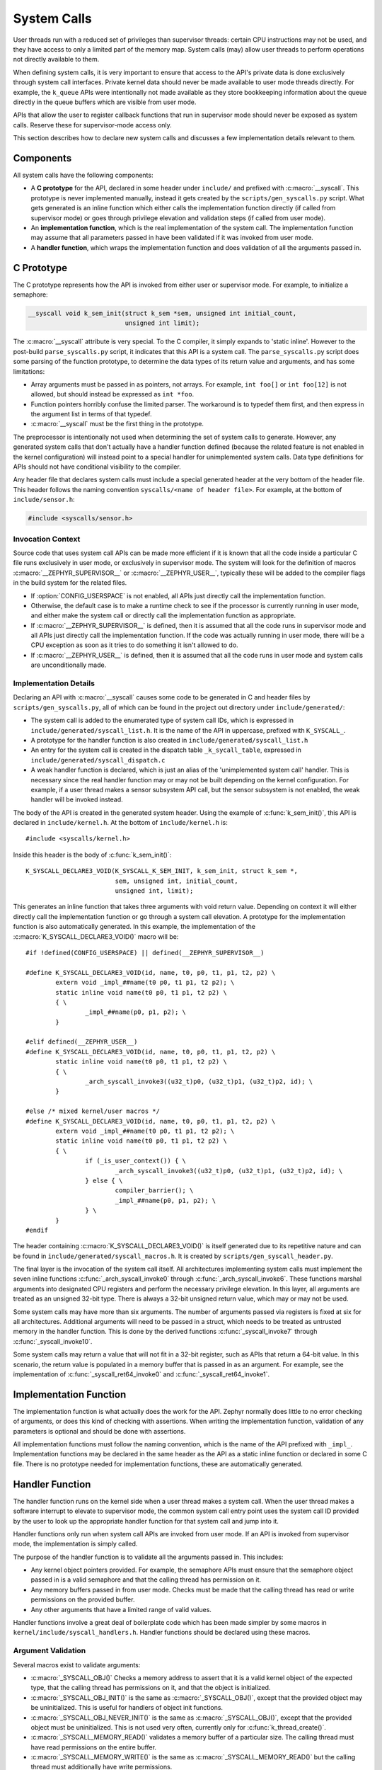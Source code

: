 .. _syscalls:

System Calls
############
User threads run with a reduced set of privileges than supervisor threads:
certain CPU instructions may not be used, and they have access to only a
limited part of the memory map. System calls (may) allow user threads to
perform operations not directly available to them.

When defining system calls, it is very important to ensure that access to the
API's private data is done exclusively through system call interfaces.
Private kernel data should never be made available to user mode threads
directly. For example, the ``k_queue`` APIs were intentionally not made
available as they store bookkeeping information about the queue directly
in the queue buffers which are visible from user mode.

APIs that allow the user to register callback functions that run in
supervisor mode should never be exposed as system calls. Reserve these
for supervisor-mode access only.

This section describes how to declare new system calls and discusses a few
implementation details relevant to them.

Components
==========

All system calls have the following components:

* A **C prototype** for the API, declared in some header under ``include/`` and
  prefixed with :c:macro:`__syscall`.  This prototype is never implemented
  manually, instead it gets created by the ``scripts/gen_syscalls.py`` script.
  What gets generated is an inline function which either calls the
  implementation function directly (if called from supervisor mode) or goes
  through privilege elevation and validation steps (if called from user
  mode).

* An **implementation function**, which is the real implementation of the
  system call. The implementation function may assume that all parameters
  passed in have been validated if it was invoked from user mode.

* A **handler function**, which wraps the implementation function and does
  validation of all the arguments passed in.

C Prototype
===========

The C prototype represents how the API is invoked from either user or
supervisor mode. For example, to initialize a semaphore:

.. code-block:: c

    __syscall void k_sem_init(struct k_sem *sem, unsigned int initial_count,
                              unsigned int limit);

The :c:macro:`__syscall` attribute is very special. To the C compiler, it
simply expands to 'static inline'. However to the post-build
``parse_syscalls.py`` script, it indicates that this API is a system call.
The ``parse_syscalls.py`` script does some parsing of the function prototype,
to determine the data types of its return value and arguments, and has some
limitations:

* Array arguments must be passed in as pointers, not arrays. For example,
  ``int foo[]`` or ``int foo[12]`` is not allowed, but should instead be
  expressed as ``int *foo``.

* Function pointers horribly confuse the limited parser. The workaround is
  to typedef them first, and then express in the argument list in terms
  of that typedef.

* :c:macro:`__syscall` must be the first thing in the prototype.

The preprocessor is intentionally not used when determining the set of
system calls to generate. However, any generated system calls that don't
actually have a handler function defined (because the related feature is not
enabled in the kernel configuration) will instead point to a special handler
for unimplemented system calls. Data type definitions for APIs should not
have conditional visibility to the compiler.

Any header file that declares system calls must include a special generated
header at the very bottom of the header file. This header follows the
naming convention ``syscalls/<name of header file>``. For example, at the
bottom of ``include/sensor.h``:

.. code-block:: c

    #include <syscalls/sensor.h>

Invocation Context
------------------

Source code that uses system call APIs can be made more efficient if it is
known that all the code inside a particular C file runs exclusively in
user mode, or exclusively in supervisor mode. The system will look for
the definition of macros :c:macro:`__ZEPHYR_SUPERVISOR__` or
:c:macro:`__ZEPHYR_USER__`, typically these will be added to the compiler
flags in the build system for the related files.

* If :option:`CONFIG_USERSPACE` is not enabled, all APIs just directly call
  the implementation function.

* Otherwise, the default case is to make a runtime check to see if the
  processor is currently running in user mode, and either make the system call
  or directly call the implementation function as appropriate.

* If :c:macro:`__ZEPHYR_SUPERVISOR__` is defined, then it is assumed that
  all the code runs in supervisor mode and all APIs just directly call the
  implementation function. If the code was actually running in user mode,
  there will be a CPU exception as soon as it tries to do something it isn't
  allowed to do.

* If :c:macro:`__ZEPHYR_USER__` is defined, then it is assumed that all the
  code runs in user mode and system calls are unconditionally made.

Implementation Details
----------------------

Declaring an API with :c:macro:`__syscall` causes some code to be generated in
C and header files by ``scripts/gen_syscalls.py``, all of which can be found in
the project out directory under ``include/generated/``:

* The system call is added to the enumerated type of system call IDs,
  which is expressed in ``include/generated/syscall_list.h``. It is the name
  of the API in uppercase, prefixed with ``K_SYSCALL_``.

* A prototype for the handler function is also created in
  ``include/generated/syscall_list.h``

* An entry for the system call is created in the dispatch table
  ``_k_sycall_table``, expressed in ``include/generated/syscall_dispatch.c``

* A weak handler function is declared, which is just an alias of the
  'unimplemented system call' handler. This is necessary since the real
  handler function may or may not be built depending on the kernel
  configuration. For example, if a user thread makes a sensor subsystem
  API call, but the sensor subsystem is not enabled, the weak handler
  will be invoked instead.

The body of the API is created in the generated system header. Using the
example of :c:func:`k_sem_init()`, this API is declared in
``include/kernel.h``. At the bottom of ``include/kernel.h`` is::

    #include <syscalls/kernel.h>

Inside this header is the body of :c:func:`k_sem_init()`::

    K_SYSCALL_DECLARE3_VOID(K_SYSCALL_K_SEM_INIT, k_sem_init, struct k_sem *,
                            sem, unsigned int, initial_count,
                            unsigned int, limit);

This generates an inline function that takes three arguments with void
return value. Depending on context it will either directly call the
implementation function or go through a system call elevation. A
prototype for the implementation function is also automatically generated.
In this example, the implementation of the :c:macro:`K_SYSCALL_DECLARE3_VOID()`
macro will be::

    #if !defined(CONFIG_USERSPACE) || defined(__ZEPHYR_SUPERVISOR__)

    #define K_SYSCALL_DECLARE3_VOID(id, name, t0, p0, t1, p1, t2, p2) \
            extern void _impl_##name(t0 p0, t1 p1, t2 p2); \
            static inline void name(t0 p0, t1 p1, t2 p2) \
            { \
                    _impl_##name(p0, p1, p2); \
            }

    #elif defined(__ZEPHYR_USER__)
    #define K_SYSCALL_DECLARE3_VOID(id, name, t0, p0, t1, p1, t2, p2) \
            static inline void name(t0 p0, t1 p1, t2 p2) \
            { \
                    _arch_syscall_invoke3((u32_t)p0, (u32_t)p1, (u32_t)p2, id); \
            }

    #else /* mixed kernel/user macros */
    #define K_SYSCALL_DECLARE3_VOID(id, name, t0, p0, t1, p1, t2, p2) \
            extern void _impl_##name(t0 p0, t1 p1, t2 p2); \
            static inline void name(t0 p0, t1 p1, t2 p2) \
            { \
                    if (_is_user_context()) { \
                            _arch_syscall_invoke3((u32_t)p0, (u32_t)p1, (u32_t)p2, id); \
                    } else { \
                            compiler_barrier(); \
                            _impl_##name(p0, p1, p2); \
                    } \
            }
    #endif

The header containing :c:macro:`K_SYSCALL_DECLARE3_VOID()` is itself
generated due to its repetitive nature and can be found in
``include/generated/syscall_macros.h``. It is created by
``scripts/gen_syscall_header.py``.

The final layer is the invocation of the system call itself. All architectures
implementing system calls must implement the seven inline functions
:c:func:`_arch_syscall_invoke0` through :c:func:`_arch_syscall_invoke6`.  These
functions marshal arguments into designated CPU registers and perform the
necessary privilege elevation. In this layer, all arguments are treated as an
unsigned 32-bit type. There is always a 32-bit unsigned return value, which
may or may not be used.

Some system calls may have more than six arguments. The number of arguments
passed via registers is fixed at six for all architectures. Additional
arguments will need to be passed in a struct, which needs to be treated as
untrusted memory in the handler function. This is done by the derived
functions :c:func:`_syscall_invoke7` through :c:func:`_syscall_invoke10`.

Some system calls may return a value that will not fit in a 32-bit register,
such as APIs that return a 64-bit value. In this scenario, the return value is
populated in a memory buffer that is passed in as an argument. For example,
see the implementation of :c:func:`_syscall_ret64_invoke0` and
:c:func:`_syscall_ret64_invoke1`.

Implementation Function
=======================

The implementation function is what actually does the work for the API.
Zephyr normally does little to no error checking of arguments, or does this
kind of checking with assertions. When writing the implementation function,
validation of any parameters is optional and should be done with assertions.

All implementation functions must follow the naming convention, which is the
name of the API prefixed with ``_impl_``. Implementation functions may be
declared in the same header as the API as a static inline function or
declared in some C file. There is no prototype needed for implementation
functions, these are automatically generated.

Handler Function
================

The handler function runs on the kernel side when a user thread makes
a system call. When the user thread makes a software interrupt to elevate to
supervisor mode, the common system call entry point uses the system call ID
provided by the user to look up the appropriate handler function for that
system call and jump into it.

Handler functions only run when system call APIs are invoked from user mode.
If an API is invoked from supervisor mode, the implementation is simply called.

The purpose of the handler function is to validate all the arguments passed in.
This includes:

* Any kernel object pointers provided. For example, the semaphore APIs must
  ensure that the semaphore object passed in is a valid semaphore and that
  the calling thread has permission on it.

* Any memory buffers passed in from user mode. Checks must be made that the
  calling thread has read or write permissions on the provided buffer.

* Any other arguments that have a limited range of valid values.

Handler functions involve a great deal of boilerplate code which has been
made simpler by some macros in ``kernel/include/syscall_handlers.h``.
Handler functions should be declared using these macros.

Argument Validation
-------------------

Several macros exist to validate arguments:

* :c:macro:`_SYSCALL_OBJ()` Checks a memory address to assert that it is
  a valid kernel object of the expected type, that the calling thread
  has permissions on it, and that the object is initialized.

* :c:macro:`_SYSCALL_OBJ_INIT()` is the same as
  :c:macro:`_SYSCALL_OBJ()`, except that the provided object may be
  uninitialized. This is useful for handlers of object init functions.

* :c:macro:`_SYSCALL_OBJ_NEVER_INIT()` is the same as
  :c:macro:`_SYSCALL_OBJ()`, except that the provided object must be
  uninitialized. This is not used very often, currently only for
  :c:func:`k_thread_create()`.

* :c:macro:`_SYSCALL_MEMORY_READ()` validates a memory buffer of a particular
  size. The calling thread must have read permissions on the entire buffer.

* :c:macro:`_SYSCALL_MEMORY_WRITE()` is the same as
  :c:macro:`_SYSCALL_MEMORY_READ()` but the calling thread must additionally
  have write permissions.

* :c:macro:`_SYSCALL_MEMORY_ARRAY_READ()` validates an array whose total size
  is expressed as separate arguments for the number of elements and the
  element size. This macro correctly accounts for multiplication overflow
  when computing the total size. The calling thread must have read permissions
  on the total size.

* :c:macro:`_SYSCALL_MEMORY_ARRAY_WRITE()` is the same as
  :c:macro:`_SYSCALL_MEMORY_ARRAY_READ()` but the calling thread must
  additionally have write permissions.

* :c:macro:`_SYSCALL_VERIFY_MSG()` does a runtime check of some boolean
  expression which must evaluate to true otherwise the check will fail.
  A variant :c:macro:`_SYSCALL_VERIFY` exists which does not take
  a message parameter, instead printing the expression tested if it
  fails. The latter should only be used for the most obvious of tests.

If any check fails, a kernel oops will be triggered which will kill the
calling thread. This is done instead of returning some error condition to
keep the APIs the same when calling from supervisor mode.

Handler Declaration
-------------------

All handler functions have the same prototype:

.. code-block:: c

    u32_t _handler_<API name>(u32_t arg1, u32_t arg2, u32_t arg3,
                              u32_t arg4, u32_t arg5, u32_t arg6, void *ssf)

All handlers return a value. Handlers are passed exactly six arguments, which
were sent from user mode to the kernel via registers in the
architecture-specific system call implementation, plus an opaque context
pointer which indicates the system state when the system call was invoked from
user code.

To simplify the prototype, the variadic :c:macro:`_SYSCALL_HANDLER()` macro
should be used to declare the handler name and names of each argument. Type
information is not necessary since all arguments and the return value are
:c:type:`u32_t`. Using :c:func:`k_sem_init()` as an example:

.. code-block:: c

    _SYSCALL_HANDLER(k_sem_init, sem, initial_count, limit)
    {
        ...
    }

After validating all the arguments, the handler function needs to then call
the implementation function. If the implementation function returns a value,
this needs to be returned by the handler, otherwise the handler should return
0.

.. note:: Do not forget that all the arguments to the handler are passed in as
    unsigned 32-bit values.  If checks are needed on parameters that are
    actually signed values, casts may be needed in order for these checks to
    be performed properly.

Using :c:func:`k_sem_init()` as an example again, we need to enforce that the
semaphore object passed in is a valid semaphore object (but not necessarily
initialized), and that the limit parameter is nonzero:

.. code-block:: c

    _SYSCALL_HANDLER(k_sem_init, sem, initial_count, limit)
    {
        _SYSCALL_OBJ_INIT(sem, K_OBJ_SEM);
        _SYSCALL_VERIFY(limit != 0);
        _impl_k_sem_init((struct k_sem *)sem, initial_count, limit);
        return 0;
    }

Simple Handler Declarations
^^^^^^^^^^^^^^^^^^^^^^^^^^^

Many kernel or driver APIs have very simple handler functions, where they
either accept no arguments, or take one object which is a kernel object
pointer of some specific type. Some special macros have been defined for
these simple cases, with variants depending on whether the API has a return
value:

* :c:macro:`_SYSCALL_HANDLER1_SIMPLE()` one kernel object argument, returns
  a value
* :c:macro:`_SYSCALL_HANDLER1_SIMPLE_VOID()` one kernel object argument,
  no return value
* :c:macro:`_SYSCALL_HANDLER0_SIMPLE()` no arguments, returns a value
* :c:macro:`_SYSCALL_HANDLER0_SIMPLE_VOID()` no arguments, no return value

For example, :c:func:`k_sem_count_get()` takes a semaphore object as its
only argument and returns a value, so its handler can be completely expressed
as:

.. code-block:: c

    _SYSCALL_HANDLER1_SIMPLE(k_sem_count_get, K_OBJ_SEM, struct k_sem *);

System Calls With 6 Or More Arguments
-------------------------------------

System calls may have more than six arguments, however the number of arguments
passed in via registers when the privilege elevation is invoked is fixed at six
for all architectures. In this case, the sixth and subsequent arguments to the
system call are placed into a struct, and a pointer to that struct is passed to
the handler as its sixth argument.

See ``include/syscall.h`` to see how this is done; the struct passed in must be
validated like any other memory buffer. For example, for a system call
with nine arguments, arguments 6 through 9 will be passed in via struct, which
must be verified since memory pointers from user mode can be incorrect or
malicious:

.. code-block:: c

    _SYSCALL_HANDLER(k_foo, arg1, arg2, arg3, arg4, arg5, more_args_ptr)
    {
        struct _syscall_9_args *margs = (struct _syscall_9_args *)more_args_ptr;

        _SYSCALL_MEMORY_READ(margs, sizeof(*margs));

        ...

     }

It is also very important to note that arguments passed in this way can change
at any time due to concurrent access to the argument struct. If any parameters
are subject to enforcement checks, they need to be copied out of the struct and
only then checked. One way to ensure this isn't optimized out is to declare the
argument struct as ``volatile``, and copy values out of it into local variables
before checking. Using the previous example:

.. code-block:: c

    _SYSCALL_HANDLER(k_foo, arg1, arg2, arg3, arg4, arg5, more_args_ptr)
    {
        volatile struct _syscall_9_args *margs =
                        (struct _syscall_9_args *)more_args_ptr;
        int arg8;

        _SYSCALL_MEMORY_READ(margs, sizeof(*margs));
        arg8 = margs->arg8;
        _SYSCALL_VERIFY_MSG(arg8 < 12, "arg8 must be less than 12");

        _impl_k_foo(arg1, arg2, arg3, arg3, arg4, arg5, margs->arg6,
                    margs->arg7, arg8, margs->arg9);
        return 0;
     }


System Calls With 64-bit Return Value
-------------------------------------

If a system call has a return value larger than 32-bits, the handler will not
return anything. Instead, a pointer to a sufficient memory region for the
return value will be passed in as an additional argument. As an example, we
have the system call for getting the current system uptime:

.. code-block:: c

    __syscall s64_t k_uptime_get(void);

The handler function has the return area passed in as a pointer, which must
be validated as writable by the calling thread:

.. code-block:: c

    _SYSCALL_HANDLER(k_uptime_get, ret_p)
    {
        s64_t *ret = (s64_t *)ret_p;

        _SYSCALL_MEMORY_WRITE(ret, sizeof(*ret));
        *ret = _impl_k_uptime_get();
        return 0;
    }

Configuration Options
=====================

Related configuration options:

* :option:`CONFIG_USERSPACE`

APIs
====

Helper macros for creating system call handlers are provided in
:file:`kernel/include/syscall_handler.h`:

* :c:macro:`_SYSCALL_HANDLER()`
* :c:macro:`_SYSCALL_HANDLER1_SIMPLE()`
* :c:macro:`_SYSCALL_HANDLER1_SIMPLE_VOID()`
* :c:macro:`_SYSCALL_HANDLER0_SIMPLE()`
* :c:macro:`_SYSCALL_HANDLER0_SIMPLE_VOID()`
* :c:macro:`_SYSCALL_OBJ()`
* :c:macro:`_SYSCALL_OBJ_INIT()`
* :c:macro:`_SYSCALL_OBJ_NEVER_INIT()`
* :c:macro:`_SYSCALL_MEMORY_READ()`
* :c:macro:`_SYSCALL_MEMORY_WRITE()`
* :c:macro:`_SYSCALL_MEMORY_ARRAY_READ()`
* :c:macro:`_SYSCALL_MEMORY_ARRAY_WRITE()`
* :c:macro:`_SYSCALL_VERIFY_MSG()`
* :c:macro:`_SYSCALL_VERIFY`

Functions for invoking system calls are defined in
:file:`include/syscall.h`:

* :c:func:`_arch_syscall_invoke0`
* :c:func:`_arch_syscall_invoke1`
* :c:func:`_arch_syscall_invoke2`
* :c:func:`_arch_syscall_invoke3`
* :c:func:`_arch_syscall_invoke4`
* :c:func:`_arch_syscall_invoke5`
* :c:func:`_arch_syscall_invoke6`
* :c:func:`_syscall_invoke7`
* :c:func:`_syscall_invoke8`
* :c:func:`_syscall_invoke9`
* :c:func:`_syscall_invoke10`
* :c:func:`_syscall_ret64_invoke0`
* :c:func:`_syscall_ret64_invoke1`

